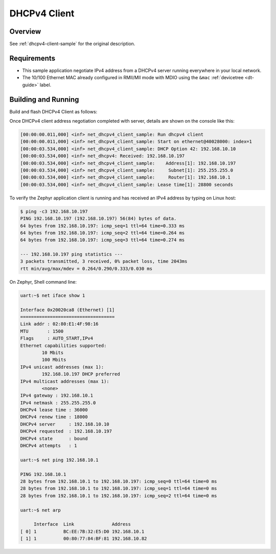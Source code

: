 .. _tiac_magpie_dhcpv4-client-sample:

DHCPv4 Client
#############

Overview
********

See :ref:`dhcpv4-client-sample` for the original description.

.. _tiac_magpie_dhcpv4-client-sample-requirements:

Requirements
************

- This sample application negotiate IPv4 address from a DHCPv4 server
  running everywhere in your local network.
- The 10/100 Ethernet MAC already configured in RMII/MII mode with MDIO
  using the ``&mac`` :ref:`devicetree <dt-guide>` label.

Building and Running
********************

Build and flash DHCPv4 Client as follows:

.. zephyr-app-commands::
   :app: zephyr/samples/net/dhcpv4_client
   :build-dir: dhcpv4_client-tiac_magpie
   :board: tiac_magpie
   :goals: build flash
   :host-os: unix

Once DHCPv4 client address negotiation completed with server, details
are shown on the console like this:

.. code-block:: none

   [00:00:00.011,000] <inf> net_dhcpv4_client_sample: Run dhcpv4 client
   [00:00:00.011,000] <inf> net_dhcpv4_client_sample: Start on ethernet@40028000: index=1
   [00:00:03.534,000] <inf> net_dhcpv4_client_sample: DHCP Option 42: 192.168.10.10
   [00:00:03.534,000] <inf> net_dhcpv4: Received: 192.168.10.197
   [00:00:03.534,000] <inf> net_dhcpv4_client_sample:    Address[1]: 192.168.10.197
   [00:00:03.534,000] <inf> net_dhcpv4_client_sample:     Subnet[1]: 255.255.255.0
   [00:00:03.534,000] <inf> net_dhcpv4_client_sample:     Router[1]: 192.168.10.1
   [00:00:03.534,000] <inf> net_dhcpv4_client_sample: Lease time[1]: 28800 seconds

To verify the Zephyr application client is running and has received
an IPv4 address by typing on Linux host:

.. code-block:: console

   $ ping -c3 192.168.10.197
   PING 192.168.10.197 (192.168.10.197) 56(84) bytes of data.
   64 bytes from 192.168.10.197: icmp_seq=1 ttl=64 time=0.333 ms
   64 bytes from 192.168.10.197: icmp_seq=2 ttl=64 time=0.264 ms
   64 bytes from 192.168.10.197: icmp_seq=3 ttl=64 time=0.274 ms

   --- 192.168.10.197 ping statistics ---
   3 packets transmitted, 3 received, 0% packet loss, time 2043ms
   rtt min/avg/max/mdev = 0.264/0.290/0.333/0.030 ms

On Zephyr, Shell command line:

.. code-block:: none

   uart:~$ net iface show 1

   Interface 0x20020ca8 (Ethernet) [1]
   ===================================
   Link addr : 02:80:E1:4F:98:16
   MTU       : 1500
   Flags     : AUTO_START,IPv4
   Ethernet capabilities supported:
           10 Mbits
           100 Mbits
   IPv4 unicast addresses (max 1):
           192.168.10.197 DHCP preferred
   IPv4 multicast addresses (max 1):
           <none>
   IPv4 gateway : 192.168.10.1
   IPv4 netmask : 255.255.255.0
   DHCPv4 lease time : 36000
   DHCPv4 renew time : 18000
   DHCPv4 server     : 192.168.10.10
   DHCPv4 requested  : 192.168.10.197
   DHCPv4 state      : bound
   DHCPv4 attempts   : 1

   uart:~$ net ping 192.168.10.1

   PING 192.168.10.1
   28 bytes from 192.168.10.1 to 192.168.10.197: icmp_seq=0 ttl=64 time=0 ms
   28 bytes from 192.168.10.1 to 192.168.10.197: icmp_seq=1 ttl=64 time=0 ms
   28 bytes from 192.168.10.1 to 192.168.10.197: icmp_seq=2 ttl=64 time=0 ms

   uart:~$ net arp

        Interface  Link              Address
   [ 0] 1          BC:EE:7B:32:E5:D0 192.168.10.1
   [ 1] 1          00:80:77:84:BF:81 192.168.10.82
